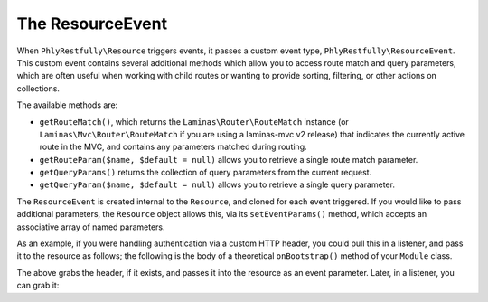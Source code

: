.. _ref.resource-event:

The ResourceEvent
=================

When ``PhlyRestfully\Resource`` triggers events, it passes a custom event type,
``PhlyRestfully\ResourceEvent``. This custom event contains several additional
methods which allow you to access route match and query parameters, which are
often useful when working with child routes or wanting to provide sorting,
filtering, or other actions on collections.

The available methods are:

- ``getRouteMatch()``, which returns the ``Laminas\Router\RouteMatch`` instance (or
  ``Laminas\Mvc\Router\RouteMatch`` if you are using a laminas-mvc v2 release)
  that indicates the currently active route in the MVC, and contains any
  parameters matched during routing.
- ``getRouteParam($name, $default = null)`` allows you to retrieve a single route
  match parameter.
- ``getQueryParams()`` returns the collection of query parameters from the current
  request.
- ``getQueryParam($name, $default = null)`` allows you to retrieve a single query
  parameter.

The ``ResourceEvent`` is created internal to the ``Resource``, and cloned for
each event triggered. If you would like to pass additional parameters, the
``Resource`` object allows this, via its ``setEventParams()`` method, which
accepts an associative array of named parameters.

As an example, if you were handling authentication via a custom HTTP header, you
could pull this in a listener, and pass it to the resource as follows; the
following is the body of a theoretical ``onBootstrap()`` method of your
``Module`` class.

.. code-block:: php
    :linenos:

    $target       = $e->getTarget();
    $events       = $target->getEventManager();
    $sharedEvents = $events->getSharedManager();
    $sharedEvents->attach('Paste\ApiController', 'create', function ($e) {
        $request  = $e->getRequest();
        $headers  = $request->getHeaders();

        if (!$headers->has('X-Paste-Authentication')) {
            return;
        }

        $auth     = $headers->get('X-Paste-Authentication')->getFieldValue();
        $target   = $e->getTarget();
        $resource = $target->getResource();

        $resource->setEventParams(array(
            'auth' => $auth,
        ));
    }, 100);

The above grabs the header, if it exists, and passes it into the resource as an
event parameter. Later, in a listener, you can grab it:

.. code-block:: php
    :linenos:

    $auth = $e->getParam('auth', false);

.. index:: event, resource, resource listener, resource event
